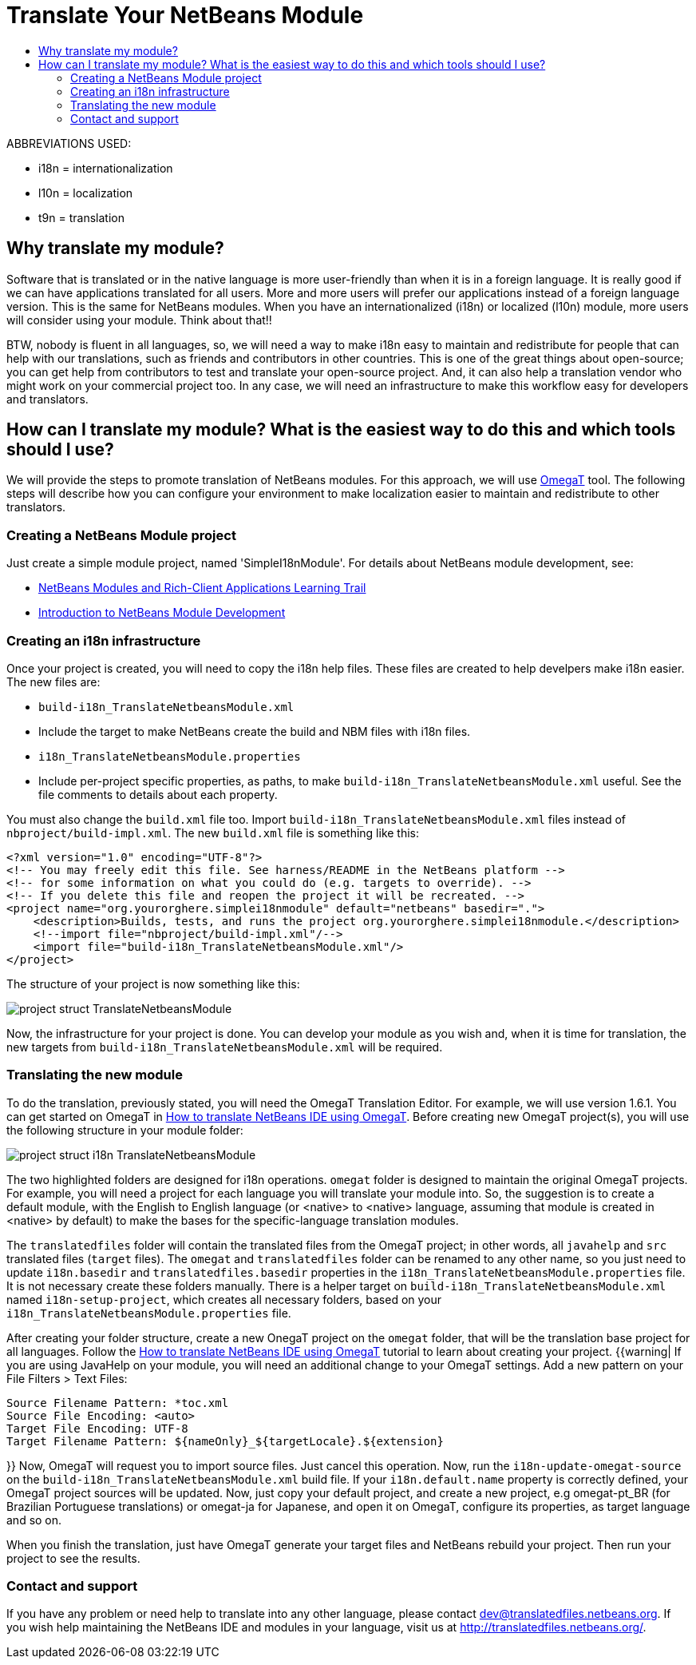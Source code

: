 // 
//     Licensed to the Apache Software Foundation (ASF) under one
//     or more contributor license agreements.  See the NOTICE file
//     distributed with this work for additional information
//     regarding copyright ownership.  The ASF licenses this file
//     to you under the Apache License, Version 2.0 (the
//     "License"); you may not use this file except in compliance
//     with the License.  You may obtain a copy of the License at
// 
//       http://www.apache.org/licenses/LICENSE-2.0
// 
//     Unless required by applicable law or agreed to in writing,
//     software distributed under the License is distributed on an
//     "AS IS" BASIS, WITHOUT WARRANTIES OR CONDITIONS OF ANY
//     KIND, either express or implied.  See the License for the
//     specific language governing permissions and limitations
//     under the License.
//

= Translate Your NetBeans Module
:page-layout: wikidev
:page-tags: wiki, devfaq, needsreview
:jbake-status: published
:keywords: Apache NetBeans wiki TranslateNetbeansModule
:description: Apache NetBeans wiki TranslateNetbeansModule
:toc: left
:toc-title:
:syntax: true
:page-wikidevsection: _branding_your_application
:page-position: 5


ABBREVIATIONS USED:

* i18n = internationalization
* l10n = localization
* t9n = translation

// not valid link:{INSERTTableOfContentsWHERETitle=Summary}.asciidoc[{INSERT TableOfContents WHERE title=Summary}]

== Why translate my module?

Software that is translated or in the native language is more user-friendly than when it is in a foreign language. It is really good if we can have applications translated for all users. More and more users will prefer our applications instead of a foreign language version. This is the same for NetBeans modules. When you have an internationalized (i18n) or localized (l10n) module, more users will consider using your module. Think about that!!

BTW, nobody is fluent in all languages, so, we will need a way to make i18n easy to maintain and redistribute for people that can help with our translations, such as friends and contributors in other countries. This is one of the great things about open-source; you can get help from contributors to test and translate your open-source project. And, it can also help a translation vendor who might work on your commercial project too. In any case, we will need an infrastructure to make this workflow easy for developers and translators.

== How can I translate my module? What is the easiest way to do this and which tools should I use?

We will provide the steps to promote translation of NetBeans modules. For this approach, we will use link:http://www.omegat.org/omegat/omegat.html[OmegaT] tool. The following steps will describe how you can configure your environment to make localization easier to maintain and redistribute to other translators.

=== Creating a NetBeans Module project

Just create a simple module project, named 'SimpleI18nModule'. For details about NetBeans module development, see:

* link:http://www.netbeans.org/kb/trails/platform.html[NetBeans Modules and Rich-Client Applications Learning Trail]
* xref:tutorial::tutorials/nbm-quick-start.adoc[Introduction to NetBeans Module Development]

=== Creating an i18n infrastructure

Once your project is created, you will need to copy the i18n help files. These files are created to help develpers make i18n easier. The new files are:

* `build-i18n_TranslateNetbeansModule.xml`
* Include the target to make NetBeans create the build and NBM files with i18n files.
* `i18n_TranslateNetbeansModule.properties`
* Include per-project specific properties, as paths, to make `build-i18n_TranslateNetbeansModule.xml` useful. See the file comments to details about each property.

You must also change the `build.xml` file too. Import `build-i18n_TranslateNetbeansModule.xml` files instead of `nbproject/build-impl.xml`. The new `build.xml` file is something like this:

[source,xml]
----

<?xml version="1.0" encoding="UTF-8"?>
<!-- You may freely edit this file. See harness/README in the NetBeans platform -->
<!-- for some information on what you could do (e.g. targets to override). -->
<!-- If you delete this file and reopen the project it will be recreated. -->
<project name="org.yourorghere.simplei18nmodule" default="netbeans" basedir=".">
    <description>Builds, tests, and runs the project org.yourorghere.simplei18nmodule.</description>
    <!--import file="nbproject/build-impl.xml"/-->
    <import file="build-i18n_TranslateNetbeansModule.xml"/>
</project>
----

The structure of your project is now something like this:

image:./project-struct_TranslateNetbeansModule.gif[]

Now, the infrastructure for your project is done. You can develop your module as you wish and, when it is time for translation, the new targets from `build-i18n_TranslateNetbeansModule.xml` will be required.

=== Translating the new module

To do the translation, previously stated, you will need the OmegaT Translation Editor. For example, we will use version 1.6.1. You can get started on OmegaT in link:http://translatedfiles.netbeans.org/docs/HOWTOs/How-to-translate-NetBeans-using-OmegaT.html[How to translate NetBeans IDE using OmegaT].
Before creating new OmegaT project(s), you will use the following structure in your module folder:

image:./project-struct-i18n_TranslateNetbeansModule.gif[]

The two highlighted folders are designed for i18n operations. `omegat` folder is designed to maintain the original OmegaT projects. For example, you will need a project for each language you will translate your module into. So, the suggestion is to create a default module, with the English to English language (or <native> to <native> language, assuming that module is created in <native> by default) to make the bases for the specific-language translation modules.

The `translatedfiles` folder will contain the translated files from the OmegaT project; in other words, all `javahelp` and `src` translated files (`target` files). The `omegat` and `translatedfiles` folder can be renamed to any other name, so you just need to update `i18n.basedir` and `translatedfiles.basedir` properties in the `i18n_TranslateNetbeansModule.properties` file. It is not necessary create these folders manually. There is a helper target on `build-i18n_TranslateNetbeansModule.xml` named `i18n-setup-project`, which creates all necessary folders, based on your `i18n_TranslateNetbeansModule.properties` file.

After creating your folder structure, create a new OnegaT project on the `omegat` folder, that will be the translation base project for all languages. Follow the link:http://translatedfiles.netbeans.org/docs/HOWTOs/How-to-translate-NetBeans-using-OmegaT.html[How to translate NetBeans IDE using OmegaT] tutorial to learn about creating your project.
{{warning|
If you are using JavaHelp on your module, you will need an additional change to your OmegaT settings.
Add a new pattern on your File Filters > Text Files:

[source,java]
----

Source Filename Pattern: *toc.xml
Source File Encoding: <auto>
Target File Encoding: UTF-8
Target Filename Pattern: ${nameOnly}_${targetLocale}.${extension}
----

}}
Now, OmegaT will request you to import source files. Just cancel this operation. Now, run the `i18n-update-omegat-source` on the `build-i18n_TranslateNetbeansModule.xml` build file. If your `i18n.default.name` property is correctly defined, your OmegaT project sources will be updated. Now, just copy your default project, and create a new project, e.g omegat-pt_BR (for Brazilian Portuguese translations) or omegat-ja for Japanese, and open it on OmegaT, configure its properties, as target language and so on.

When you finish the translation, just have OmegaT generate your target files and NetBeans rebuild your project. Then run your project to see the results.

=== Contact and support

If you have any problem or need help to translate into any other language, please contact link:mailto:dev@translatedfiles.netbeans.org[dev@translatedfiles.netbeans.org]. If you wish help maintaining the NetBeans IDE and modules in your language, visit us at link:http://translatedfiles.netbeans.org/[http://translatedfiles.netbeans.org/].


////
== Apache Migration Information

The content in this page was kindly donated by Oracle Corp. to the
Apache Software Foundation.

This page was exported from link:http://wiki.netbeans.org/TranslateNetbeansModule[http://wiki.netbeans.org/TranslateNetbeansModule] , 
that was last modified by NetBeans user Admin 
on 2009-11-05T17:04:49Z.


*NOTE:* This document was automatically converted to the AsciiDoc format on 2018-02-07, and needs to be reviewed.
////